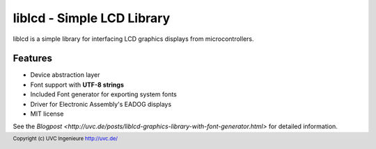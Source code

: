 ***************************
liblcd - Simple LCD Library
***************************

liblcd is a simple library for interfacing LCD graphics displays from
microcontrollers.

.. image:: https://raw.github.com/uvc-ingenieure/liblcd/master/images/cordi-utf8.jpg

========
Features
========

* Device abstraction layer
* Font support with **UTF-8 strings**
* Included Font generator for exporting system fonts
* Driver for Electronic Assembly's EADOG displays
* MIT license

See the `Blogpost <http://uvc.de/posts/liblcd-graphics-library-with-font-generator.html>`
for detailed information.

.. footer:: Copyright (c) UVC Ingenieure http://uvc.de/
